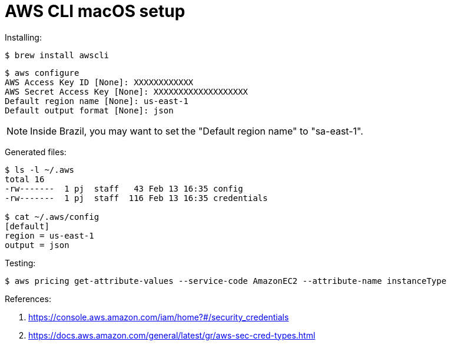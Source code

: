 = AWS CLI macOS setup
:icons: font
:nofooter:

Installing:

----
$ brew install awscli
----

----
$ aws configure
AWS Access Key ID [None]: XXXXXXXXXXXX
AWS Secret Access Key [None]: XXXXXXXXXXXXXXXXXXX
Default region name [None]: us-east-1
Default output format [None]: json
----

NOTE: Inside Brazil, you may want to set the "Default region name" to
"sa-east-1".

Generated files:

----
$ ls -l ~/.aws
total 16
-rw-------  1 pj  staff   43 Feb 13 16:35 config
-rw-------  1 pj  staff  116 Feb 13 16:35 credentials

$ cat ~/.aws/config
[default]
region = us-east-1
output = json
----

Testing:

----
$ aws pricing get-attribute-values --service-code AmazonEC2 --attribute-name instanceType
----

References:

. https://console.aws.amazon.com/iam/home?#/security_credentials
. https://docs.aws.amazon.com/general/latest/gr/aws-sec-cred-types.html
